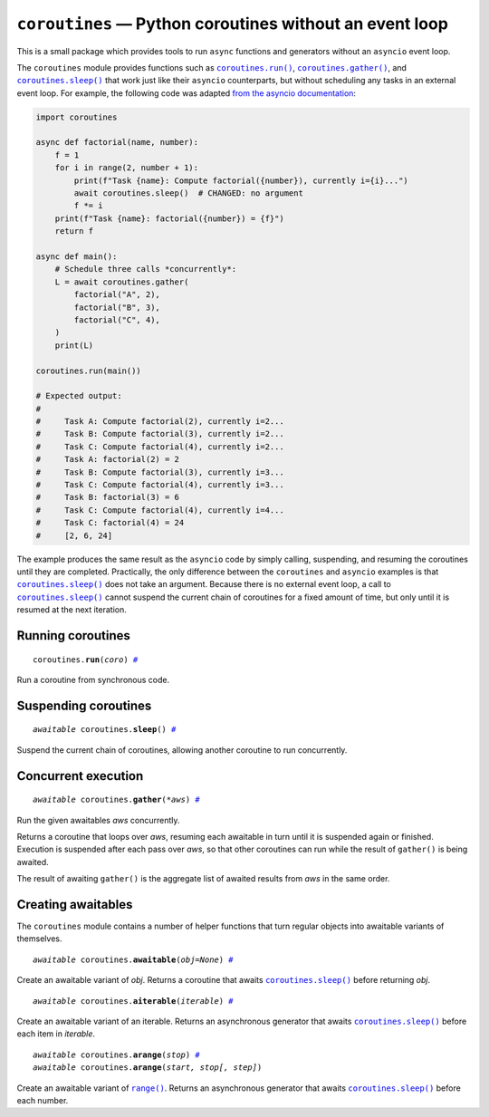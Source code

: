 ``coroutines`` — Python coroutines without an event loop
========================================================

.. image:: https://github.com/ntessore/coroutines/actions/workflows/test.yml/badge.svg
 :target: https://github.com/ntessore/coroutines/actions/workflows/test.yml

.. image:: https://codecov.io/gh/ntessore/coroutines/graph/badge.svg?token=A6L220NL3Y
 :target: https://codecov.io/gh/ntessore/coroutines

This is a small package which provides tools to run ``async`` functions and
generators without an ``asyncio`` event loop.

The ``coroutines`` module provides functions such as |coroutines.run|_,
|coroutines.gather|_, and |coroutines.sleep|_ that work just like their
``asyncio`` counterparts, but without scheduling any tasks in an external event
loop. For example, the following code was adapted `from the asyncio
documentation`__:

__ https://docs.python.org/3.12/library/asyncio-task.html#asyncio.gather

.. code:: python

    import coroutines

    async def factorial(name, number):
        f = 1
        for i in range(2, number + 1):
            print(f"Task {name}: Compute factorial({number}), currently i={i}...")
            await coroutines.sleep()  # CHANGED: no argument
            f *= i
        print(f"Task {name}: factorial({number}) = {f}")
        return f

    async def main():
        # Schedule three calls *concurrently*:
        L = await coroutines.gather(
            factorial("A", 2),
            factorial("B", 3),
            factorial("C", 4),
        )
        print(L)

    coroutines.run(main())

    # Expected output:
    #
    #     Task A: Compute factorial(2), currently i=2...
    #     Task B: Compute factorial(3), currently i=2...
    #     Task C: Compute factorial(4), currently i=2...
    #     Task A: factorial(2) = 2
    #     Task B: Compute factorial(3), currently i=3...
    #     Task C: Compute factorial(4), currently i=3...
    #     Task B: factorial(3) = 6
    #     Task C: Compute factorial(4), currently i=4...
    #     Task C: factorial(4) = 24
    #     [2, 6, 24]

The example produces the same result as the ``asyncio`` code by simply calling,
suspending, and resuming the coroutines until they are completed. Practically,
the only difference between the ``coroutines`` and ``asyncio`` examples is that
|coroutines.sleep|_ does not take an argument. Because there is no external
event loop, a call to |coroutines.sleep|_ cannot suspend the current chain of
coroutines for a fixed amount of time, but only until it is resumed at the next
iteration.


Running coroutines
------------------

.. _coroutines.run:
.. parsed-literal::

   coroutines.\ **run**\ (*coro*) `# <coroutines.run_>`_

.. |coroutines.run| replace:: ``coroutines.run()``

Run a coroutine from synchronous code.


Suspending coroutines
---------------------

.. _coroutines.sleep:
.. parsed-literal::

   *awaitable* coroutines.\ **sleep**\ () `# <coroutines.sleep_>`_

.. |coroutines.sleep| replace:: ``coroutines.sleep()``

Suspend the current chain of coroutines, allowing another coroutine to run
concurrently.


Concurrent execution
--------------------

.. _coroutines.gather:
.. parsed-literal::

   *awaitable* coroutines.\ **gather**\ (*\*aws*) `# <coroutines.gather_>`_

.. |coroutines.gather| replace:: ``coroutines.gather()``

Run the given awaitables *aws* concurrently.

Returns a coroutine that loops over *aws*, resuming each awaitable in
turn until it is suspended again or finished.  Execution is suspended
after each pass over *aws*, so that other coroutines can run while the
result of ``gather()`` is being awaited.

The result of awaiting ``gather()`` is the aggregate list of awaited results
from *aws* in the same order.


Creating awaitables
-------------------

The ``coroutines`` module contains a number of helper functions that turn
regular objects into awaitable variants of themselves.

.. _coroutines.awaitable:
.. parsed-literal::

   *awaitable* coroutines.\ **awaitable**\ (*obj=None*) `# <coroutines.awaitable_>`_

.. |coroutines.awaitable| replace:: ``coroutines.awaitable()``

Create an awaitable variant of *obj*.  Returns a coroutine that awaits
|coroutines.sleep|_ before returning *obj*.


.. _coroutines.aiterable:
.. parsed-literal::

   *awaitable* coroutines.\ **aiterable**\ (*iterable*) `# <coroutines.aiterable_>`_

.. |coroutines.aiterable| replace:: ``coroutines.aiterable()``

Create an awaitable variant of an iterable.  Returns an asynchronous generator
that awaits |coroutines.sleep|_ before each item in *iterable*.


.. _coroutines.arange:
.. parsed-literal::

   *awaitable* coroutines.\ **arange**\ (*stop*) `# <coroutines.arange_>`_
   *awaitable* coroutines.\ **arange**\ (*start, stop[, step]*)

.. |coroutines.arange| replace:: ``coroutines.arange()``

Create an awaitable variant of |range|_.  Returns an asynchronous generator
that awaits |coroutines.sleep|_ before each number.


.. |range| replace:: ``range()``
.. _range: https://docs.python.org/3/library/stdtypes.html#range
